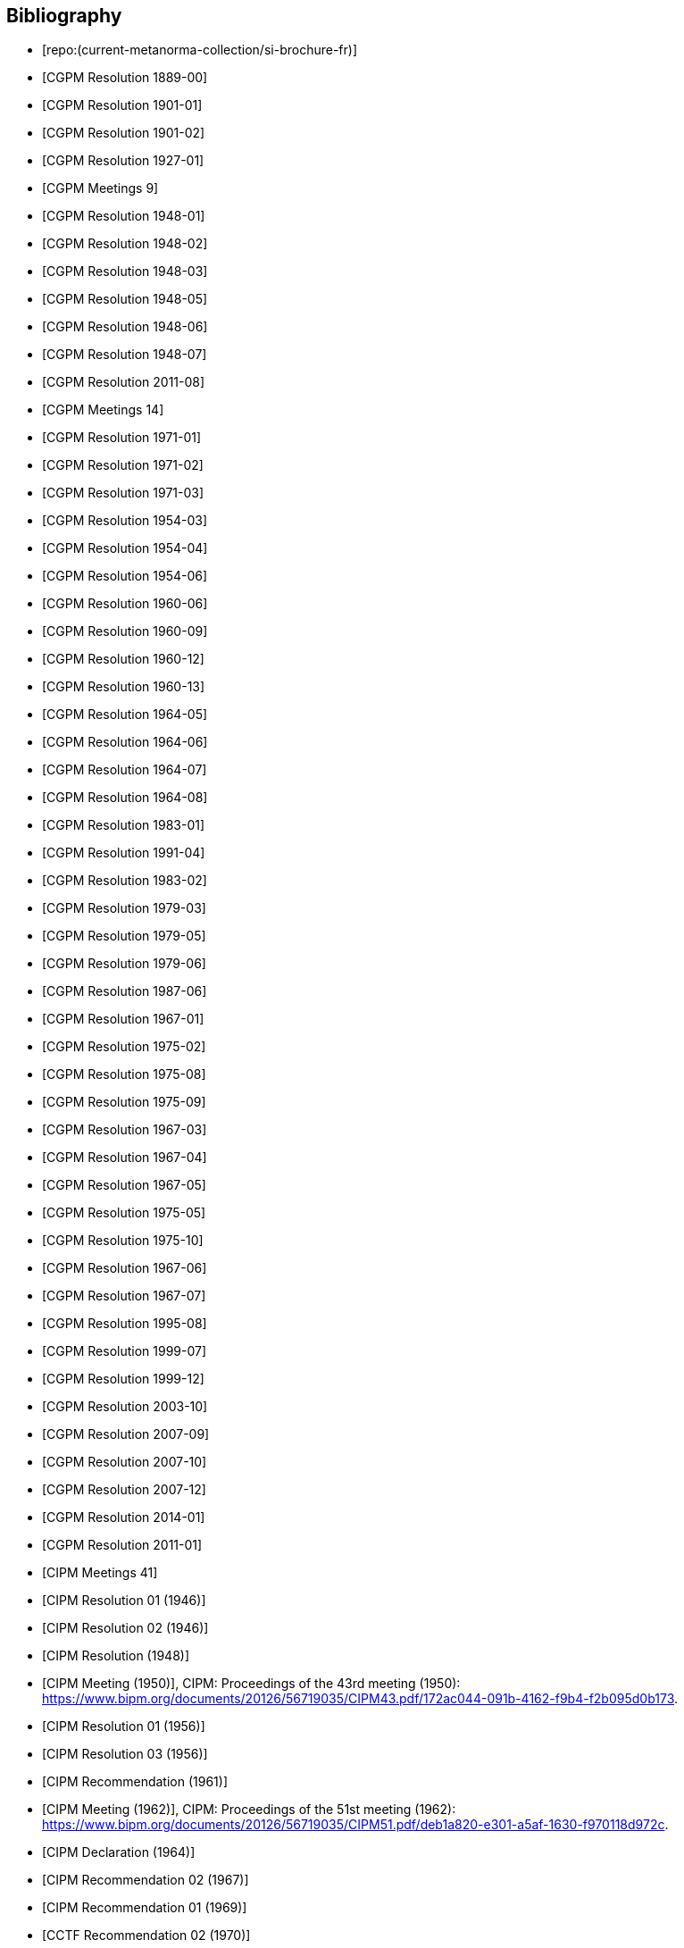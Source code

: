 
[bibliography]
== Bibliography

* [[[french-doc,repo:(current-metanorma-collection/si-brochure-fr)]]]

* [[[CR1889-1, CGPM Resolution 1889-00]]]

* [[[CR1901-1, CGPM Resolution 1901-01]]]

* [[[CR1901-2, CGPM Resolution 1901-02]]]

* [[[CR1927-1, CGPM Resolution 1927-01]]]

* [[[CR1948, CGPM Meetings 9]]]

* [[[CR1948-1, CGPM Resolution 1948-01]]]

* [[[CR1948-2, CGPM Resolution 1948-02]]]

* [[[CR1948-3, CGPM Resolution 1948-03]]]

* [[[CR1948-5, CGPM Resolution 1948-05]]]

* [[[CR1948-6, CGPM Resolution 1948-06]]]

* [[[CR1948-7, CGPM Resolution 1948-07]]]

* [[[CR2011-8, CGPM Resolution 2011-08]]]

* [[[CR1971, CGPM Meetings 14]]]

* [[[CR1971-1, CGPM Resolution 1971-01]]]

* [[[CR1971-2, CGPM Resolution 1971-02]]]

* [[[CR1971-3, CGPM Resolution 1971-03]]]

* [[[CR1954-3, CGPM Resolution 1954-03]]]

* [[[CR1954-4, CGPM Resolution 1954-04]]]

* [[[CR1954-6, CGPM Resolution 1954-06]]]

* [[[CR1960-6, CGPM Resolution 1960-06]]]

* [[[CR1960-9, CGPM Resolution 1960-09]]]

* [[[CR1960-12, CGPM Resolution 1960-12]]]

* [[[CR1960-13, CGPM Resolution 1960-13]]]

* [[[CR1964-5, CGPM Resolution 1964-05]]]

* [[[CR1964-6, CGPM Resolution 1964-06]]]

* [[[CR1964-7, CGPM Resolution 1964-07]]]

* [[[CR1964-8, CGPM Resolution 1964-08]]]

* [[[CR1983-1, CGPM Resolution 1983-01]]]

* [[[CR1991-4, CGPM Resolution 1991-04]]]

* [[[CR1983-2, CGPM Resolution 1983-02]]]

* [[[CR1979-3, CGPM Resolution 1979-03]]]

* [[[CR1979-5, CGPM Resolution 1979-05]]]

* [[[CR1979-6, CGPM Resolution 1979-06]]]

* [[[CR1987-6, CGPM Resolution 1987-06]]]

* [[[CR1967-1, CGPM Resolution 1967-01]]]

* [[[CR1975-2, CGPM Resolution 1975-02]]]

* [[[CR1975-8, CGPM Resolution 1975-08]]]

* [[[CR1975-9, CGPM Resolution 1975-09]]]

* [[[CR1967-3, CGPM Resolution 1967-03]]]

* [[[CR1967-4, CGPM Resolution 1967-04]]]

* [[[CR1967-5, CGPM Resolution 1967-05]]]

* [[[CR1975-5, CGPM Resolution 1975-05]]]

* [[[CR1975-10, CGPM Resolution 1975-10]]]

* [[[CR1968-6, CGPM Resolution 1967-06]]]

* [[[CR1968-7, CGPM Resolution 1967-07]]]

* [[[CR1995-8, CGPM Resolution 1995-08]]]

* [[[CR1999-7, CGPM Resolution 1999-07]]]

* [[[CR1999-12, CGPM Resolution 1999-12]]]

* [[[CR2003-10, CGPM Resolution 2003-10]]]

* [[[CR2007-9, CGPM Resolution 2007-09]]]

* [[[CR2007-10, CGPM Resolution 2007-10]]]

* [[[CR2007-12, CGPM Resolution 2007-12]]]

* [[[CR2014-1, CGPM Resolution 2014-01]]]

* [[[CR2011-1, CGPM Resolution 2011-01]]]

// CIPM Meeting 41
* [[[PV20_h, CIPM Meetings 41]]]

* [[[PV20_1, CIPM Resolution 01 (1946)]]]

* [[[PV20_2, CIPM Resolution 02 (1946)]]]

// CIPM Meeting 42
* [[[PV21, CIPM Resolution (1948)]]]

// CIPM Meeting 43 - Hand-crafted
* [[[PV22_h, CIPM Meeting (1950)]]], CIPM: Proceedings of the 43rd meeting (1950): https://www.bipm.org/documents/20126/56719035/CIPM43.pdf/172ac044-091b-4162-f9b4-f2b095d0b173.

// CIPM Meeting 46
* [[[PV25_1, CIPM Resolution 01 (1956)]]]

* [[[PV25_3, CIPM Resolution 03 (1956)]]]

// CIPM Meeting 50
* [[[PV29, CIPM Recommendation (1961)]]]

// CIPM Meeting 51 - Hand-crafted
* [[[PV30_h, CIPM Meeting (1962)]]], CIPM: Proceedings of the 51st meeting (1962): https://www.bipm.org/documents/20126/56719035/CIPM51.pdf/deb1a820-e301-a5af-1630-f970118d972c.

// CIPM Meeting 53
* [[[PV32, CIPM Declaration (1964)]]]

// CIPM Meeting 56
* [[[PV35_2, CIPM Recommendation 02 (1967)]]]

// CIPM Meeting 58
* [[[PV37, CIPM Recommendation 01 (1969)]]]

// CIPM Meeting 59
* [[[PV38, CCTF Recommendation 02 (1970)]]]

// CIPM Meeting  4 - Hand-crafted
* [[[PV41_h, CIPM Meeting 4]]], CIPM: Proceedings of the 4th meeting (1879): https://www.bipm.org/documents/20126/56719035/CIPM4.pdf/47e647d4-26c2-d3d6-b367-e749fb22b261.

// CIPM Meeting 69
* [[[PV48, CIPM Recommendation 01 (1980)]]]

// CIPM Meeting 73
* [[[PV52, CIPM Recommendation 01 (1984)]]]

// CIPM Meeting 77
* [[[PV56_1, CIPM Recommendation 01 (1988)]]]

* [[[PV56_2, CIPM Recommendation 02 (1988)]]]

// CIPM Meeting 78
* [[[PV57_5, CIPM Recommendation 05 (1989)]]]

// CIPM Meeting 90
* [[[PV69, CIPM Declaration (2001)]]]

// CIPM Meeting 91
* [[[PV70_1, CIPM Recommendation 01 (2002)]]]

* [[[PV70_2, CIPM Recommendation 02 (2002)]]]

// CIPM Meeting 92
* [[[PV71_1, CIPM Recommendation 01 (2003)]]]

// CIPM Meeting 94
* [[[PV73_2, CIPM Recommendation 02 (2005)]]]

* [[[PV73_3, CIPM Recommendation 03 (2005)]]]

// CIPM Meeting 95
* [[[PV74, CIPM Recommendation 01 (2006)]]]

// CIPM Meeting 96
* [[[PV75, CIPM Recommendation 01 (2007)]]]

// CIPM Meeting 98
* [[[PV77_2, CIPM Recommendation 02 (2009)]]]

// CIPM Meeting 102
* [[[PV81, CIPM Recommendation 01 (2013)]]]

// CIPM Meeting 104
* [[[PV83, CIPM Recommendation 01 (2015)]]]

// CIPM Meeting 106
* [[[PV85_10, CIPM Decision 2017-10]]]
